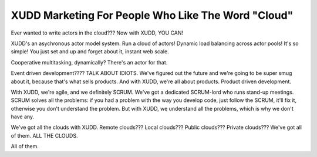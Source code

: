 ===================================================
XUDD Marketing For People Who Like The Word "Cloud"
===================================================

Ever wanted to write actors in the cloud???  Now with XUDD, YOU CAN!

XUDD's an asychronous actor model system.  Run a cloud of actors!
Dynamic load balancing across actor pools!  It's so simple!  You just
set and up and forget about it, instant web scale.

Cooperative multitasking, dynamically?  There's an actor for that.

Event driven development????  TALK ABOUT IDIOTS.  We've figured out
the future and we're going to be super smug about it, because that's
what sells products.  And with XUDD, we're all about products.
Product driven development.

With XUDD, we're agile, and we definitely SCRUM.  We've got a
dedicated SCRUM-lord who runs stand-up meetings.  SCRUM solves all the
problems: if you had a problem with the way you develop code, just
follow the SCRUM, it'll fix it, otherwise you don't understand the
problem.  But with XUDD, we understand all the problems, which is why
we don't have any.

We've got all the clouds with XUDD.  Remote clouds???  Local clouds???
Public clouds???  Private clouds???  We've got all of them.  ALL THE
CLOUDS.

All of them.

